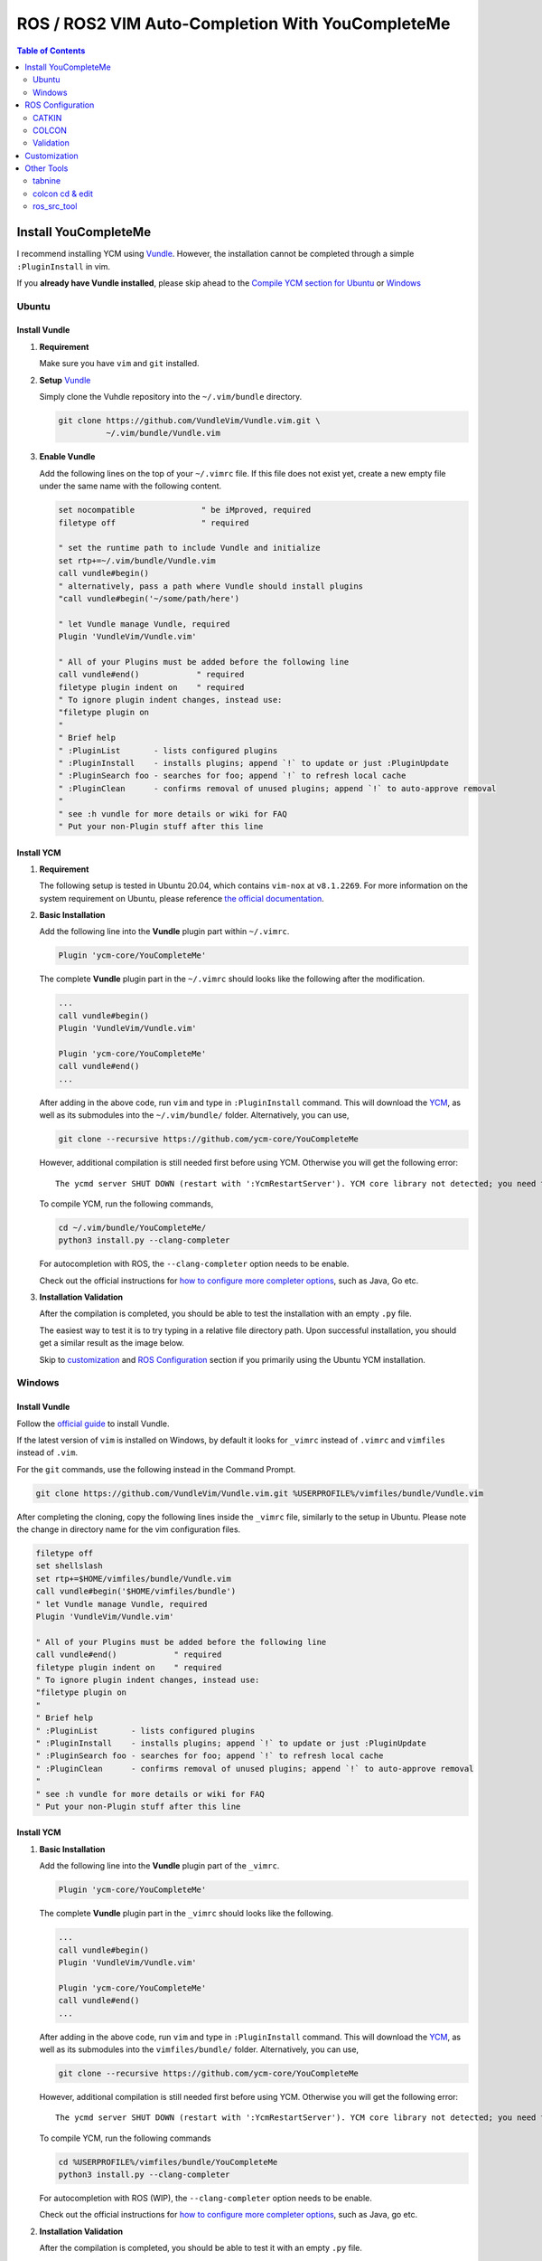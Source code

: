 =================================================
ROS / ROS2 VIM Auto-Completion With YouCompleteMe
=================================================

.. contents:: Table of Contents
   :depth: 2

.. _install-ycm:

---------------------
Install YouCompleteMe
---------------------

I recommend installing YCM using `Vundle <https://github.com/VundleVim/Vundle.vim>`_.
However, the installation cannot be completed through a simple ``:PluginInstall`` in vim.

If you **already have Vundle installed**, please skip ahead to the `Compile YCM section for Ubuntu <compile-ycm-ubuntu_>`_ or `Windows <compile-ycm-windows_>`_

.. _install-ycm-ubuntu:

Ubuntu
======

Install Vundle
--------------

#. **Requirement**

   Make sure you have ``vim`` and ``git`` installed.

#. **Setup** `Vundle <https://github.com/VundleVim/Vundle.vim>`_

   Simply clone the Vuhdle repository into the ``~/.vim/bundle`` directory.

   .. code:: bash

      git clone https://github.com/VundleVim/Vundle.vim.git \
                ~/.vim/bundle/Vundle.vim

#. **Enable Vundle**

   Add the following lines on the top of your ``~/.vimrc`` file.
   If this file does not exist yet, create a new empty file under the same name with the following content.

   .. code:: vim

      set nocompatible              " be iMproved, required
      filetype off                  " required

      " set the runtime path to include Vundle and initialize
      set rtp+=~/.vim/bundle/Vundle.vim
      call vundle#begin()
      " alternatively, pass a path where Vundle should install plugins
      "call vundle#begin('~/some/path/here')

      " let Vundle manage Vundle, required
      Plugin 'VundleVim/Vundle.vim'

      " All of your Plugins must be added before the following line
      call vundle#end()            " required
      filetype plugin indent on    " required
      " To ignore plugin indent changes, instead use:
      "filetype plugin on
      "
      " Brief help
      " :PluginList       - lists configured plugins
      " :PluginInstall    - installs plugins; append `!` to update or just :PluginUpdate
      " :PluginSearch foo - searches for foo; append `!` to refresh local cache
      " :PluginClean      - confirms removal of unused plugins; append `!` to auto-approve removal
      "
      " see :h vundle for more details or wiki for FAQ
      " Put your non-Plugin stuff after this line

.. _compile-ycm-ubuntu:

Install YCM
-----------
#. **Requirement**

   The following setup is tested in Ubuntu 20.04,
   which contains ``vim-nox`` at ``v8.1.2269``.
   For more information on the system requirement on Ubuntu,
   please reference `the official documentation`__.

   .. __: https://github.com/ycm-core/YouCompleteMe#requirements

#. **Basic Installation**

   Add the following line into the **Vundle** plugin part within ``~/.vimrc``.

   .. code:: vim

      Plugin 'ycm-core/YouCompleteMe'

   The complete **Vundle** plugin part in the ``~/.vimrc`` should looks like the following after the modification.

   .. code:: vim

      ...
      call vundle#begin()
      Plugin 'VundleVim/Vundle.vim'

      Plugin 'ycm-core/YouCompleteMe'
      call vundle#end()
      ...

   After adding in the above code, run ``vim`` and type in ``:PluginInstall`` command.
   This will download the `YCM <ycm_>`_, as well as its submodules into the ``~/.vim/bundle/`` folder.
   Alternatively, you can use,

   .. code:: bash

      git clone --recursive https://github.com/ycm-core/YouCompleteMe

   .. _ycm: https://github.com/ycm-core/YouCompleteMe

   However, additional compilation is still needed first before using YCM.
   Otherwise you will get the following error: ::

     The ycmd server SHUT DOWN (restart with ':YcmRestartServer'). YCM core library not detected; you need to compile YCM before using it. Follow the instructions in the documentation.

   To compile YCM, run the following commands,

   .. code:: bash

      cd ~/.vim/bundle/YouCompleteMe/
      python3 install.py --clang-completer

   For autocompletion with ROS, the ``--clang-completer`` option needs to be enable.

   Check out the official instructions for `how to configure more completer options`__,
   such as Java, Go etc.

   .. __: https://github.com/ycm-core/YouCompleteMe#general-semantic-completion

#. **Installation Validation**

   After the compilation is completed, you should be able to test the installation with an empty ``.py`` file.

   The easiest way to test it is to try typing in a relative file directory path.
   Upon successful installation, you should get a similar result as the image below.

   .. image:: ./resource/ycm-successful-installation.png

   Skip to `customization <ycm-customization_>`_ and `ROS Configuration <ycm-ros-configuration_>`_ section if you primarily using the Ubuntu YCM installation.

.. _install-ycm-windows:

Windows
=======

Install Vundle
--------------

Follow the `official guide`__ to install Vundle.

If the latest version of ``vim`` is installed on Windows,
by default it looks for ``_vimrc`` instead of ``.vimrc`` and ``vimfiles`` instead of ``.vim``.

.. __: https://github.com/VundleVim/Vundle.vim/wiki/Vundle-for-Windows

For the ``git`` commands, use the following instead in the Command Prompt.

.. code:: bash

   git clone https://github.com/VundleVim/Vundle.vim.git %USERPROFILE%/vimfiles/bundle/Vundle.vim

After completing the cloning, copy the following lines inside the ``_vimrc`` file, similarly to the setup in Ubuntu.
Please note the change in directory name for the vim configuration files.

.. code:: vim

   filetype off
   set shellslash
   set rtp+=$HOME/vimfiles/bundle/Vundle.vim
   call vundle#begin('$HOME/vimfiles/bundle')
   " let Vundle manage Vundle, required
   Plugin 'VundleVim/Vundle.vim'

   " All of your Plugins must be added before the following line
   call vundle#end()            " required
   filetype plugin indent on    " required
   " To ignore plugin indent changes, instead use:
   "filetype plugin on
   "
   " Brief help
   " :PluginList       - lists configured plugins
   " :PluginInstall    - installs plugins; append `!` to update or just :PluginUpdate
   " :PluginSearch foo - searches for foo; append `!` to refresh local cache
   " :PluginClean      - confirms removal of unused plugins; append `!` to auto-approve removal
   "
   " see :h vundle for more details or wiki for FAQ
   " Put your non-Plugin stuff after this line

.. _compile-ycm-windows:

Install YCM
-----------

#. **Basic Installation**

   Add the following line into the **Vundle** plugin part of the ``_vimrc``.

   .. code:: vim

      Plugin 'ycm-core/YouCompleteMe'

   The complete **Vundle** plugin part in the ``_vimrc`` should looks like the following.

   .. code:: vim

      ...
      call vundle#begin()
      Plugin 'VundleVim/Vundle.vim'

      Plugin 'ycm-core/YouCompleteMe'
      call vundle#end()
      ...

   After adding in the above code, run ``vim`` and type in ``:PluginInstall`` command.
   This will download the `YCM <ycm_>`_, as well as its submodules into the ``vimfiles/bundle/`` folder.
   Alternatively, you can use,

   .. code:: bash

      git clone --recursive https://github.com/ycm-core/YouCompleteMe

   .. _ycm: https://github.com/ycm-core/YouCompleteMe

   However, additional compilation is still needed first before using YCM.
   Otherwise you will get the following error: ::

     The ycmd server SHUT DOWN (restart with ':YcmRestartServer'). YCM core library not detected; you need to compile YCM before using it. Follow the instructions in the documentation.

   To compile YCM, run the following commands

   .. code:: bash

      cd %USERPROFILE%/vimfiles/bundle/YouCompleteMe
      python3 install.py --clang-completer

   For autocompletion with ROS (WIP), the ``--clang-completer`` option needs to be enable.

   Check out the official instructions for `how to configure more completer options`__,
   such as Java, go etc.

   .. __: https://github.com/ycm-core/YouCompleteMe#general-semantic-completion

#. **Installation Validation**

   After the compilation is completed, you should be able to test it with an empty ``.py`` file.

   The easiest way to test it is to try type in a relative file directory path.
   Upon successful installation, you should get a similar result as the image below.

   .. image:: ./resource/ycm-successful-installation-windows.png


.. _ycm-ros-configuration:

-----------------
ROS Configuration
-----------------

  The following configuration does not work in Windows.
  For more information, checkout the discussion `here`__.

  .. __: https://github.com/jacobdufault/cquery/issues/663

No additional configuration is needed for **Python**,
as long as the library is included in the library ``PATH``.

However, for **C++**, additional compilation flags need to be passed to the YCM.
This can be done through the ``compile_commands.json`` file,
which can be generated at compilation time.

CATKIN/COLCON generate this file in the ``<path-to-workspace>/build`` directory which YCM cannot find automatically,
and an additional `Python script`__ is needed to instruct YCM to look for the file in the correct directories.

.. __: .ycm_extra_conf.py

First, navigate to the ROS workspace,
which should contain the ``build``, ``src`` and ``install`` folders,
and download the extra configuration.
Do remember to source the necessary dependencies or other workspaces if needed.

.. code:: bash

   cd <path-to-workspace>/
   curl -O https://raw.githubusercontent.com/Briancbn/ros_vim_autocomplete/master/.ycm_extra_conf.py

Next, based on the ROS builder tool that is used, use the following instructions to generate the ``compile_commands.json`` file.

CATKIN
======

If you are using ``catkin_make``, use the following command to generate and update the ``compile_commands.json`` file.

.. code:: bash

   catkin_make \
     -DCMAKE_EXPORT_COMPILE_COMMANDS=ON

If you are using ``catkin-tools``, you can configure the additional CMake arguments using the ``catkin config`` command.

.. code:: bash

   catkin config --cmake-args \
     -DCMAKE_EXPORT_COMPILE_COMMANDS=ON

and run ``catkin build`` again to generate the ``compile_commands.json`` file.

COLCON
======

Use the following command to generate and update the ``compile_commands.json`` file.

.. code:: bash

   colcon build --cmake-args \
     -DCMAKE_EXPORT_COMPILE_COMMANDS=ON

Validation
==========

Use ``vim`` to open a ROS / ROS2 ``.cpp`` or ``.hpp`` file,
you should be able to see something similar to the following image.

.. image:: ./resource/ycm-ros-successful-ros-configuration.png

If you are not satisfied with the default style for the warning or the completion,
check out the `customization <ycm-customization_>`_ section.

Also checkout the `other tools <ycm-other-tools_>`_, for guide on further speeding up your development with **VIM**.

.. _ycm-customization:

-------------
Customization
-------------

Add in the following line to the end of the ``.vimrc`` file.
Below is my personal configuration

.. code:: vim

   " YCM settings
   let g:ycm_max_num_candidates = 5
   let g:ycm_warning_symbol = '>'
   let g:ycm_confirm_extra_conf = 0
   let g:ycm_add_preview_to_completeopt = 1
   let g:ycm_autoclose_preview_window_after_completion = 1
   let g:ycm_max_diagnostics_to_display = 0  " Reference: https://github.com/ycm-core/YouCompleteMe/issues/2392

   " YCM Error & Warning Color Scheme
   " https://jonasjacek.github.io/colors/
   hi YcmErrorSection ctermbg=0 cterm=underline
   hi YcmWarningSection ctermbg=0 cterm=underline

   " YCM Shortcut
   map g :YcmCompleter GoTo<CR>  " Go to definition

If you configure it the same way as I did,
you should have a similar looking style as below.

.. image:: ./resource/ycm-customization.png

Let's go through the customization setting line-by-line.

.. code:: vim

   let g:ycm_max_num_candidates = 5

The number of options display in the drop down list.

.. code:: vim

   let g:ycm_warning_symbol = '>'

The symbol used on in the left column when there is a compilation warning for the line.

.. code:: vim

   let g:ycm_confirm_extra_conf = 0

This tells YCM to automatically load in the ``.ycm_extra_config.py`` file.
By default, there is a prompt to ask for confirmation.
It is rather inconvenient if you are using the ``.ycm_extra_config.py`` constantly.

.. code:: vim

   let g:ycm_add_preview_to_completeopt = 1
   let g:ycm_autoclose_preview_window_after_completion = 1

TODO(anyone): add explanation

.. code:: vim

   let g:ycm_max_diagnostics_to_display = 0

This will solve the **max diagnostics exceeded** warning if encountered.

.. code:: vim

   hi YcmErrorSection ctermbg=0 cterm=underline
   hi YcmWarningSection ctermbg=0 cterm=underline

Change the warning and error style to transparent background -- ``ctermbg=0``,
and underline ``cterm=underline``.

.. code:: vim

   map g :YcmCompleter GoTo<CR>

Change the hotkey for checking definition to ``g``.
Note that you can use ``Ctrl+o`` to go back to the original file.

.. _ycm-other-tools:

-----------
Other Tools
-----------

tabnine
=======

`Tabnine`__ uses AI to help with code autocompletion.
It can greatly speed up your development.

.. __: https://www.tabnine.com/

Tabnine maintains `a fork of YCM`__,
you can simply replace the repository ``ycm-core/YouCompleteMe``
in the `installation instructions <install-ycm_>`_
with ``tabnine/YouCompleteMe``.
Don't forget to change the **Vundle** portion in the ``.vimrc`` too.

.. __: https://github.com/tabnine/YouCompleteMe

After the successful installation the tabnine fork of YCM,
run ``:YcmTabnineHub`` to enter the configuration server - Tabnine Hub like the following image.

.. image:: ./resource/ycm-tabnine.png

After successful configuration, you should see the tabnine suggestion in the YCM. Below is an example.

.. image:: ./resource/ycm-tabnine-vim.png

colcon cd & edit
================

The ``colcon_cd`` and ``colcon edit`` commands help quickly navigate ROS workspaces
and trigger ``vim`` to edit the correct file.

  Not all of the below functionalities work in Windows

With the help of TAB completion, you will never need to use endless amount of ``cd`` and ``ls`` command to find the file that you want to edit.

Installation
------------

#. **Prerequesite**

   For Ubuntu, the best way is to install through debian from the APT repository.
   If you already have ROS / ROS2 installed, you can skip this step.
   Checkout `the official documentation`__ on how to do that.

   .. __: https://colcon.readthedocs.io/en/released/user/installation.html#using-debian-packages

#. **Install**

   Run the following command to install ``colcon-ed`` and ``colcon-cd``.

   .. code:: bash

      sudo apt install python3-colcon-ed python3-colcon-cd

   Note:

     If you want to enable the tab completion for ``colcon-cd``,
     please install `the debian release from my fork`__ instead.

     .. __: https://github.com/Briancbn/colcon-cd/releases

Usage
-----

The ``colcon_cd`` and ``colcon edit`` commands work very similar to
the ``roscd`` and ``rosed`` commands in ROS1.

To enable tab completion, please remember to source the following files,
or simply put the following commands in your ``~/.bashrc``.

.. code:: bash

   if [ -f /usr/share/colcon_argcomplete/hook/colcon-argcomplete.bash ]; then
       . /usr/share/colcon_argcomplete/hook/colcon-argcomplete.bash
   fi

   if [ -f /usr/share/colcon_cd/function/colcon_cd.sh ]; then
       source /usr/share/colcon_cd/function/colcon_cd.sh
   fi

   # The following needs to install colcon-cd from Briancbn's fork
   if [ -f /usr/share/colcon_cd/function/colcon_cd-argcomplete.bash ]; then
       source /usr/share/colcon_cd/function/colcon_cd-argcomplete.bash
   fi

Checkout the official documentation for more usage information about
`colcon edit`__

.. __: https://colcon.readthedocs.io/en/released/reference/verb/edit.html

ros_src_tool
============

A Bash tool for easily and dynamically sourcing ROS and ROS2 environment.

Usage
-----

.. image:: https://raw.githubusercontent.com/Briancbn/ros_src_tools/master/media/ros_src_tools_demo.gif
